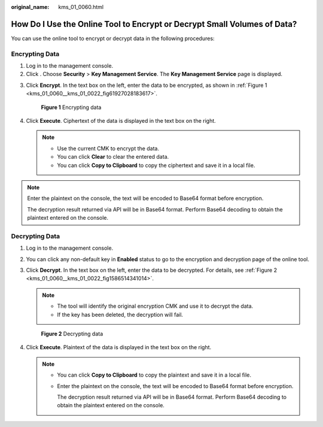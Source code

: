 :original_name: kms_01_0060.html

.. _kms_01_0060:

How Do I Use the Online Tool to Encrypt or Decrypt Small Volumes of Data?
=========================================================================

You can use the online tool to encrypt or decrypt data in the following procedures:

Encrypting Data
---------------

#. Log in to the management console.
#. Click |image1|. Choose **Security** > **Key Management Service**. The **Key Management Service** page is displayed.

3. Click **Encrypt**. In the text box on the left, enter the data to be encrypted, as shown in :ref:`Figure 1 <kms_01_0060__kms_01_0022_fig61927028183617>`.

   .. _kms_01_0060__kms_01_0022_fig61927028183617:

   .. figure:: /_static/images/en-us_image_0000001629601212.png
      :alt: **Figure 1** Encrypting data

      **Figure 1** Encrypting data

4. Click **Execute**. Ciphertext of the data is displayed in the text box on the right.

   .. note::

      -  Use the current CMK to encrypt the data.
      -  You can click **Clear** to clear the entered data.
      -  You can click **Copy to Clipboard** to copy the ciphertext and save it in a local file.

.. note::

   Enter the plaintext on the console, the text will be encoded to Base64 format before encryption.

   The decryption result returned via API will be in Base64 format. Perform Base64 decoding to obtain the plaintext entered on the console.

Decrypting Data
---------------

#. Log in to the management console.

2. You can click any non-default key in **Enabled** status to go to the encryption and decryption page of the online tool.

3. Click **Decrypt**. In the text box on the left, enter the data to be decrypted. For details, see :ref:`Figure 2 <kms_01_0060__kms_01_0022_fig1586514341014>`.

   .. note::

      -  The tool will identify the original encryption CMK and use it to decrypt the data.
      -  If the key has been deleted, the decryption will fail.

   .. _kms_01_0060__kms_01_0022_fig1586514341014:

   .. figure:: /_static/images/en-us_image_0000001629122164.png
      :alt: **Figure 2** Decrypting data

      **Figure 2** Decrypting data

4. Click **Execute**. Plaintext of the data is displayed in the text box on the right.

   .. note::

      -  You can click **Copy to Clipboard** to copy the plaintext and save it in a local file.

      -  Enter the plaintext on the console, the text will be encoded to Base64 format before encryption.

         The decryption result returned via API will be in Base64 format. Perform Base64 decoding to obtain the plaintext entered on the console.

.. |image1| image:: /_static/images/en-us_image_0000001295227514.png
